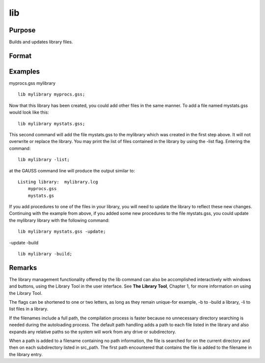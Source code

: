 
lib
==============================================

Purpose
----------------

Builds and updates library files.

Format
----------------
.. function:: lib library filelib library -flaglib library file -flag1 -flag2

    :param library: name of library.
    :type library: literal

    :param file: name of source file to be updated or added.
    :type file: optional literal

    :param flags: , controls operation of library update. To control handling of path information on source filenames:
    :type flags: optional literal preceded by '-'

    .. csv-table::
        :widths: auto

        "-addpath", "add paths to entries without paths and expand relative paths."
        "-gausspath", "reset all paths using a normal file search."
        "-leavepath", "(default) leave all path information untouched."
        "-nopath", "drop all path information."
        "To specify a library update or a complete library build:"
        "-update", "(default) update the symbol information for the specified file only."
        "-build", "update the symbol information for every library entry by compiling the actual source file."
        "-delete", "delete a file from the library."
        "-list", "list files in a library."
        "To control the symbol type information placed in the library file:"
        "-strong", "(default) use strongly typed symbol entries."
        "-weak", "save no type information. This should only be used to build a library compatible with a previous version of GAUSS."
        "To control location of temporary files for a complete library build:"
        "-tmp", "(default) use the directory pointed to by the tmp_path configuration variable. If tmp_path is not defined, lib will look for a tmp environment variable."
        "-disk", "use the same directory listed in the lib_path configuration variable."

Examples
----------------
myprocs.gss
mylibrary

::

    lib mylibrary myprocs.gss;

Now that this library has been created, you could add other files in the same manner. To add a file named mystats.gss would look like this:

::

    lib mylibrary mystats.gss;

This second command will add the file mystats.gss to the mylibrary which was created in the first step above. It will not overwrite or replace the library.
You may print the list of files contained in the library by using the -list flag. Entering the command:

::

    lib mylibrary -list;

at the GAUSS command line will produce the output similar to:

::

    Listing library:  mylibrary.lcg
        myprocs.gss
        mystats.gs

If you add procedures to one of the files in your library, you will need to update the library to reflect these new changes. Continuing with the example from above, if you added some new procedures to the file mystats.gss, you could update the mylibrary library with the following command:

::

    lib mylibrary mystats.gss -update;

-update
-build

::

    lib mylibrary -build;

Remarks
-------

The library management functionality offered by the lib command can also
be accomplished interactively with windows and buttons, using the
Library Tool in the user interface. See **The Library Tool**, Chapter 1,
for more information on using the Library Tool.

The flags can be shortened to one or two letters, as long as they remain
unique-for example, -b to -build a library, -li to list files in a
library.

If the filenames include a full path, the compilation process is faster
because no unnecessary directory searching is needed during the
autoloading process. The default path handling adds a path to each file
listed in the library and also expands any relative paths so the system
will work from any drive or subdirectory.

When a path is added to a filename containing no path information, the
file is searched for on the current directory and then on each
subdirectory listed in src_path. The first path encountered that
contains the file is added to the filename in the library entry.

.. seealso:: Functions :func:`library`

